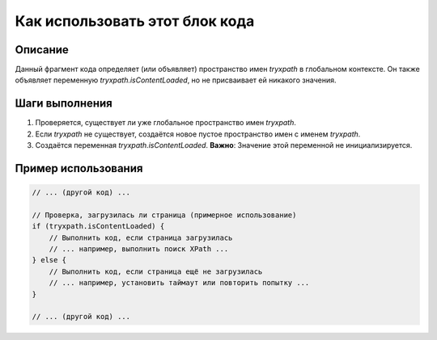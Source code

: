 Как использовать этот блок кода
=========================================================================================

Описание
-------------------------
Данный фрагмент кода определяет (или объявляет) пространство имен `tryxpath` в глобальном контексте. Он также объявляет переменную `tryxpath.isContentLoaded`, но не присваивает ей никакого значения.

Шаги выполнения
-------------------------
1. Проверяется, существует ли уже глобальное пространство имен `tryxpath`.
2. Если `tryxpath` не существует, создаётся новое пустое пространство имен с именем `tryxpath`.
3. Создаётся переменная `tryxpath.isContentLoaded`.  **Важно**:  Значение этой переменной не инициализируется.

Пример использования
-------------------------
.. code-block:: javascript

    // ... (другой код) ...

    // Проверка, загрузилась ли страница (примерное использование)
    if (tryxpath.isContentLoaded) {
        // Выполнить код, если страница загрузилась
        // ... например, выполнить поиск XPath ...
    } else {
        // Выполнить код, если страница ещё не загрузилась
        // ... например, установить таймаут или повторить попытку ...
    }

    // ... (другой код) ...